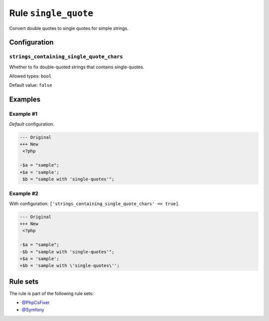 =====================
Rule ``single_quote``
=====================

Convert double quotes to single quotes for simple strings.

Configuration
-------------

``strings_containing_single_quote_chars``
~~~~~~~~~~~~~~~~~~~~~~~~~~~~~~~~~~~~~~~~~

Whether to fix double-quoted strings that contains single-quotes.

Allowed types: ``bool``

Default value: ``false``

Examples
--------

Example #1
~~~~~~~~~~

*Default* configuration.

.. code-block:: diff

   --- Original
   +++ New
    <?php

   -$a = "sample";
   +$a = 'sample';
    $b = "sample with 'single-quotes'";

Example #2
~~~~~~~~~~

With configuration: ``['strings_containing_single_quote_chars' => true]``.

.. code-block:: diff

   --- Original
   +++ New
    <?php

   -$a = "sample";
   -$b = "sample with 'single-quotes'";
   +$a = 'sample';
   +$b = 'sample with \'single-quotes\'';

Rule sets
---------

The rule is part of the following rule sets:

- `@PhpCsFixer <./../../ruleSets/PhpCsFixer.rst>`_
- `@Symfony <./../../ruleSets/Symfony.rst>`_

